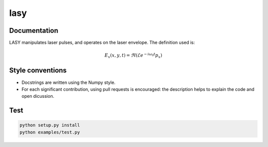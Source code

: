 lasy
####

Documentation
-------------

LASY manipulates laser pulses, and operates on the laser envelope. The definition used is:

.. math::

    E_x (x,y,t) = \Re ( \mathcal{E} e^{-i\omega_0t}p_x)
 
Style conventions
-----------------

- Docstrings are written using the Numpy style.
- For each significant contribution, using pull requests is encouraged: the description helps to explain the code and open dicussion.

Test
----

.. code-block:: bash

   python setup.py install
   python examples/test.py

